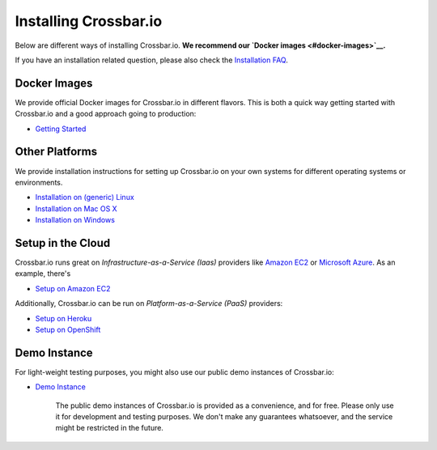 Installing Crossbar.io
======================

Below are different ways of installing Crossbar.io. **We recommend our
`Docker images <#docker-images>`__.**

If you have an installation related question, please also check the
`Installation FAQ <Installation%20FAQ>`__.

Docker Images
-------------

We provide official Docker images for Crossbar.io in different flavors.
This is both a quick way getting started with Crossbar.io and a good
approach going to production:

-  `Getting Started <Getting%20Started>`__

Other Platforms
---------------

We provide installation instructions for setting up Crossbar.io on your
own systems for different operating systems or environments.

-  `Installation on (generic) Linux <Installation%20on%20Linux>`__
-  `Installation on Mac OS X <Installation%20on%20Mac%20OS%20X>`__
-  `Installation on Windows <Installation%20on%20Windows>`__

Setup in the Cloud
------------------

Crossbar.io runs great on *Infrastructure-as-a-Service (Iaas)* providers
like `Amazon EC2 <http://aws.amazon.com/ec2/>`__ or `Microsoft
Azure <http://azure.microsoft.com/>`__. As an example, there's

-  `Setup on Amazon EC2 <Setup-on-Amazon-EC2>`__

Additionally, Crossbar.io can be run on *Platform-as-a-Service (PaaS)*
providers:

-  `Setup on Heroku <Setup-on-Heroku>`__
-  `Setup on OpenShift <Setup-on-OpenShift>`__

Demo Instance
-------------

For light-weight testing purposes, you might also use our public demo
instances of Crossbar.io:

-  `Demo Instance <Demo%20Instance>`__

    The public demo instances of Crossbar.io is provided as a
    convenience, and for free. Please only use it for development and
    testing purposes. We don't make any guarantees whatsoever, and the
    service might be restricted in the future.
